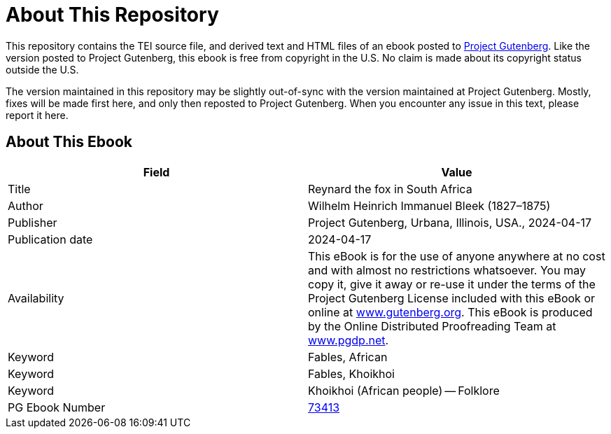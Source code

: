 = About This Repository

This repository contains the TEI source file, and derived text and HTML files of an ebook posted to https://www.gutenberg.org/[Project Gutenberg]. Like the version posted to Project Gutenberg, this ebook is free from copyright in the U.S. No claim is made about its copyright status outside the U.S.

The version maintained in this repository may be slightly out-of-sync with the version maintained at Project Gutenberg. Mostly, fixes will be made first here, and only then reposted to Project Gutenberg. When you encounter any issue in this text, please report it here.

== About This Ebook

|===
|Field |Value

|Title |Reynard the fox in South Africa
|Author |Wilhelm Heinrich Immanuel Bleek (1827–1875)
|Publisher |Project Gutenberg, Urbana, Illinois, USA., 2024-04-17
|Publication date |2024-04-17
|Availability |This eBook is for the use of anyone anywhere at no cost and with almost no restrictions whatsoever. You may copy it, give it away or re-use it under the terms of the Project Gutenberg License included with this eBook or online at https://www.gutenberg.org/[www.gutenberg.org]. This eBook is produced by the Online Distributed Proofreading Team at https://www.pgdp.net/[www.pgdp.net].
|Keyword |Fables, African
|Keyword |Fables, Khoikhoi
|Keyword |Khoikhoi (African people) -- Folklore
|PG Ebook Number |https://www.gutenberg.org/ebooks/73413[73413]
|===
